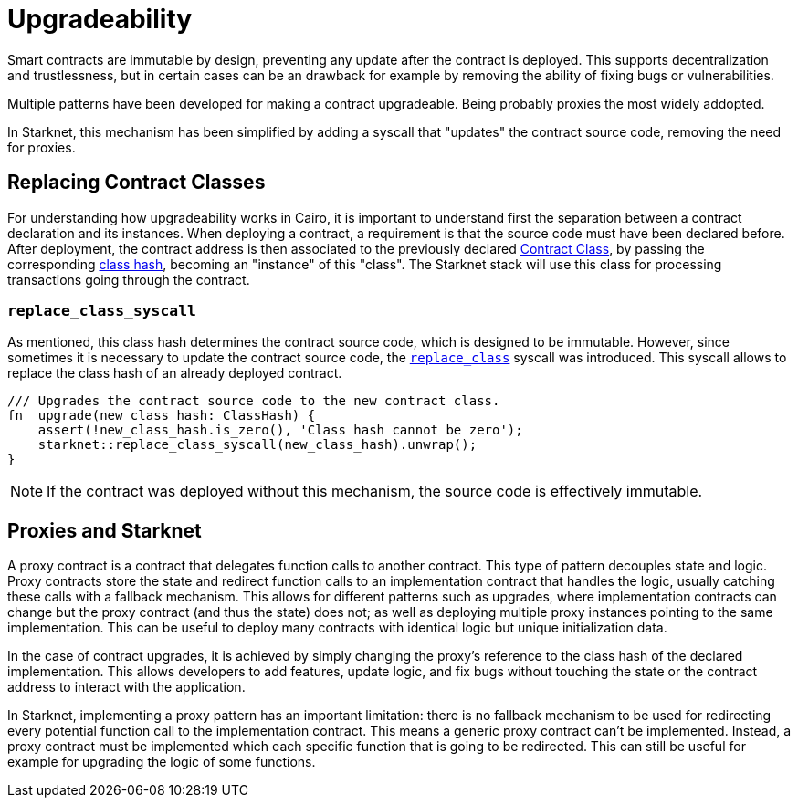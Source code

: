 :contract_class: https://docs.starknet.io/documentation/architecture_and_concepts/Smart_Contracts/contract-classes/[Contract Class]
:class_hash: https://docs.starknet.io/documentation/architecture_and_concepts/Smart_Contracts/class-hash/[class hash]
:replace_class_syscall: https://docs.starknet.io/documentation/architecture_and_concepts/Smart_Contracts/system-calls-cairo1/#replace_class[replace_class]

= Upgradeability

Smart contracts are immutable by design, preventing any update after the contract is deployed.
This supports decentralization and trustlessness, but in certain cases can be an drawback for example
by removing the ability of fixing bugs or vulnerabilities.

Multiple patterns have been developed for making a contract upgradeable. Being probably proxies the most widely addopted.

In Starknet, this mechanism has been simplified by adding a syscall that "updates" the contract source code,
removing the need for proxies.

== Replacing Contract Classes

For understanding how upgradeability works in Cairo, it is important to understand first the separation
between a contract declaration and its instances. When deploying a contract, a requirement is that the
source code must have been declared before. After deployment, the contract address is then associated to the previously
declared {contract_class}, by passing the corresponding {class_hash}, becoming an "instance" of this "class".
The Starknet stack will use this class for processing transactions going through the contract.

=== `replace_class_syscall`

As mentioned, this class hash determines the contract source code, which is designed to be immutable.
However, since sometimes it is necessary to update the contract source code, the `{replace_class_syscall}` syscall
was introduced. This syscall allows to replace the class hash of an already deployed contract.


[,javascript]
----
/// Upgrades the contract source code to the new contract class.
fn _upgrade(new_class_hash: ClassHash) {
    assert(!new_class_hash.is_zero(), 'Class hash cannot be zero');
    starknet::replace_class_syscall(new_class_hash).unwrap();
}
----

NOTE: If the contract was deployed without this mechanism, the source code is effectively immutable.

== Proxies and Starknet

A proxy contract is a contract that delegates function calls to another contract.
This type of pattern decouples state and logic.
Proxy contracts store the state and redirect function calls to an implementation contract that handles the logic,
usually catching these calls with a fallback mechanism.
This allows for different patterns such as upgrades, where implementation contracts can change but the proxy contract (and thus the state) does not;
as well as deploying multiple proxy instances pointing to the same implementation.
This can be useful to deploy many contracts with identical logic but unique initialization data.

In the case of contract upgrades, it is achieved by simply changing the proxy's reference to the class hash of the declared implementation.
This allows developers to add features, update logic, and fix bugs without touching the state or the contract address to interact with the application.

In Starknet, implementing a proxy pattern has an important limitation: there is no fallback mechanism to be used
for redirecting every potential function call to the implementation contract. This means a generic proxy contract
can't be implemented. Instead, a proxy contract must be implemented which each specific function that is going to be redirected.
This can still be useful for example for upgrading the logic of some functions.
